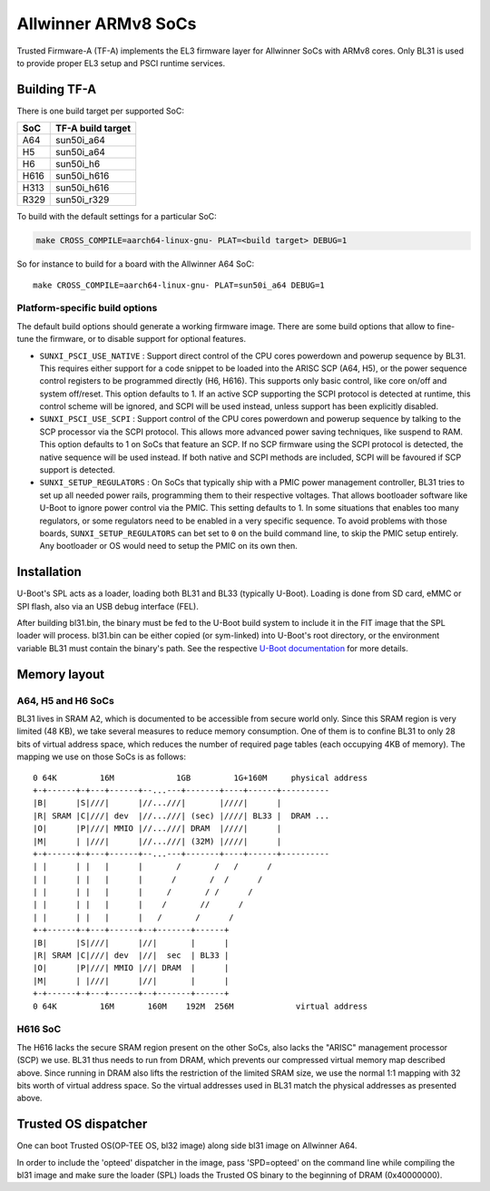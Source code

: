 Allwinner ARMv8 SoCs
====================

Trusted Firmware-A (TF-A) implements the EL3 firmware layer for Allwinner
SoCs with ARMv8 cores. Only BL31 is used to provide proper EL3 setup and
PSCI runtime services.

Building TF-A
-------------

There is one build target per supported SoC:

+------+-------------------+
| SoC  | TF-A build target |
+======+===================+
| A64  | sun50i_a64        |
+------+-------------------+
| H5   | sun50i_a64        |
+------+-------------------+
| H6   | sun50i_h6         |
+------+-------------------+
| H616 | sun50i_h616       |
+------+-------------------+
| H313 | sun50i_h616       |
+------+-------------------+
| R329 | sun50i_r329       |
+------+-------------------+

To build with the default settings for a particular SoC:

.. code:: shell

    make CROSS_COMPILE=aarch64-linux-gnu- PLAT=<build target> DEBUG=1

So for instance to build for a board with the Allwinner A64 SoC::

    make CROSS_COMPILE=aarch64-linux-gnu- PLAT=sun50i_a64 DEBUG=1

Platform-specific build options
~~~~~~~~~~~~~~~~~~~~~~~~~~~~~~~

The default build options should generate a working firmware image. There are
some build options that allow to fine-tune the firmware, or to disable support
for optional features.

-  ``SUNXI_PSCI_USE_NATIVE`` : Support direct control of the CPU cores powerdown
   and powerup sequence by BL31. This requires either support for a code snippet
   to be loaded into the ARISC SCP (A64, H5), or the power sequence control
   registers to be programmed directly (H6, H616). This supports only basic
   control, like core on/off and system off/reset.
   This option defaults to 1. If an active SCP supporting the SCPI protocol
   is detected at runtime, this control scheme will be ignored, and SCPI
   will be used instead, unless support has been explicitly disabled.

-  ``SUNXI_PSCI_USE_SCPI`` : Support control of the CPU cores powerdown and
   powerup sequence by talking to the SCP processor via the SCPI protocol.
   This allows more advanced power saving techniques, like suspend to RAM.
   This option defaults to 1 on SoCs that feature an SCP. If no SCP firmware
   using the SCPI protocol is detected, the native sequence will be used
   instead. If both native and SCPI methods are included, SCPI will be favoured
   if SCP support is detected.

-  ``SUNXI_SETUP_REGULATORS`` : On SoCs that typically ship with a PMIC
   power management controller, BL31 tries to set up all needed power rails,
   programming them to their respective voltages. That allows bootloader
   software like U-Boot to ignore power control via the PMIC.
   This setting defaults to 1. In some situations that enables too many
   regulators, or some regulators need to be enabled in a very specific
   sequence. To avoid problems with those boards, ``SUNXI_SETUP_REGULATORS``
   can bet set to ``0`` on the build command line, to skip the PMIC setup
   entirely. Any bootloader or OS would need to setup the PMIC on its own then.

Installation
------------

U-Boot's SPL acts as a loader, loading both BL31 and BL33 (typically U-Boot).
Loading is done from SD card, eMMC or SPI flash, also via an USB debug
interface (FEL).

After building bl31.bin, the binary must be fed to the U-Boot build system
to include it in the FIT image that the SPL loader will process.
bl31.bin can be either copied (or sym-linked) into U-Boot's root directory,
or the environment variable BL31 must contain the binary's path.
See the respective `U-Boot documentation`_ for more details.

.. _U-Boot documentation: https://gitlab.denx.de/u-boot/u-boot/-/blob/master/board/sunxi/README.sunxi64

Memory layout
-------------

A64, H5 and H6 SoCs
~~~~~~~~~~~~~~~~~~~

BL31 lives in SRAM A2, which is documented to be accessible from secure
world only. Since this SRAM region is very limited (48 KB), we take
several measures to reduce memory consumption. One of them is to confine
BL31 to only 28 bits of virtual address space, which reduces the number
of required page tables (each occupying 4KB of memory).
The mapping we use on those SoCs is as follows:

::

   0 64K         16M             1GB         1G+160M     physical address
   +-+------+-+---+------+--...---+-------+----+------+----------
   |B|      |S|///|      |//...///|       |////|      |
   |R| SRAM |C|///| dev  |//...///| (sec) |////| BL33 |  DRAM ...
   |O|      |P|///| MMIO |//...///| DRAM  |////|      |
   |M|      | |///|      |//...///| (32M) |////|      |
   +-+------+-+---+------+--...---+-------+----+------+----------
   | |      | |   |      |       /       /   /      /
   | |      | |   |      |      /       /  /      /
   | |      | |   |      |     /       / /      /
   | |      | |   |      |    /       //      /
   | |      | |   |      |   /       /      /
   +-+------+-+---+------+--+-------+------+
   |B|      |S|///|      |//|       |      |
   |R| SRAM |C|///| dev  |//|  sec  | BL33 |
   |O|      |P|///| MMIO |//| DRAM  |      |
   |M|      | |///|      |//|       |      |
   +-+------+-+---+------+--+-------+------+
   0 64K         16M       160M    192M  256M             virtual address


H616 SoC
~~~~~~~~

The H616 lacks the secure SRAM region present on the other SoCs, also
lacks the "ARISC" management processor (SCP) we use. BL31 thus needs to
run from DRAM, which prevents our compressed virtual memory map described
above. Since running in DRAM also lifts the restriction of the limited
SRAM size, we use the normal 1:1 mapping with 32 bits worth of virtual
address space. So the virtual addresses used in BL31 match the physical
addresses as presented above.

Trusted OS dispatcher
---------------------

One can boot Trusted OS(OP-TEE OS, bl32 image) along side bl31 image on Allwinner A64.

In order to include the 'opteed' dispatcher in the image, pass 'SPD=opteed' on the command line
while compiling the bl31 image and make sure the loader (SPL) loads the Trusted OS binary to
the beginning of DRAM (0x40000000).
